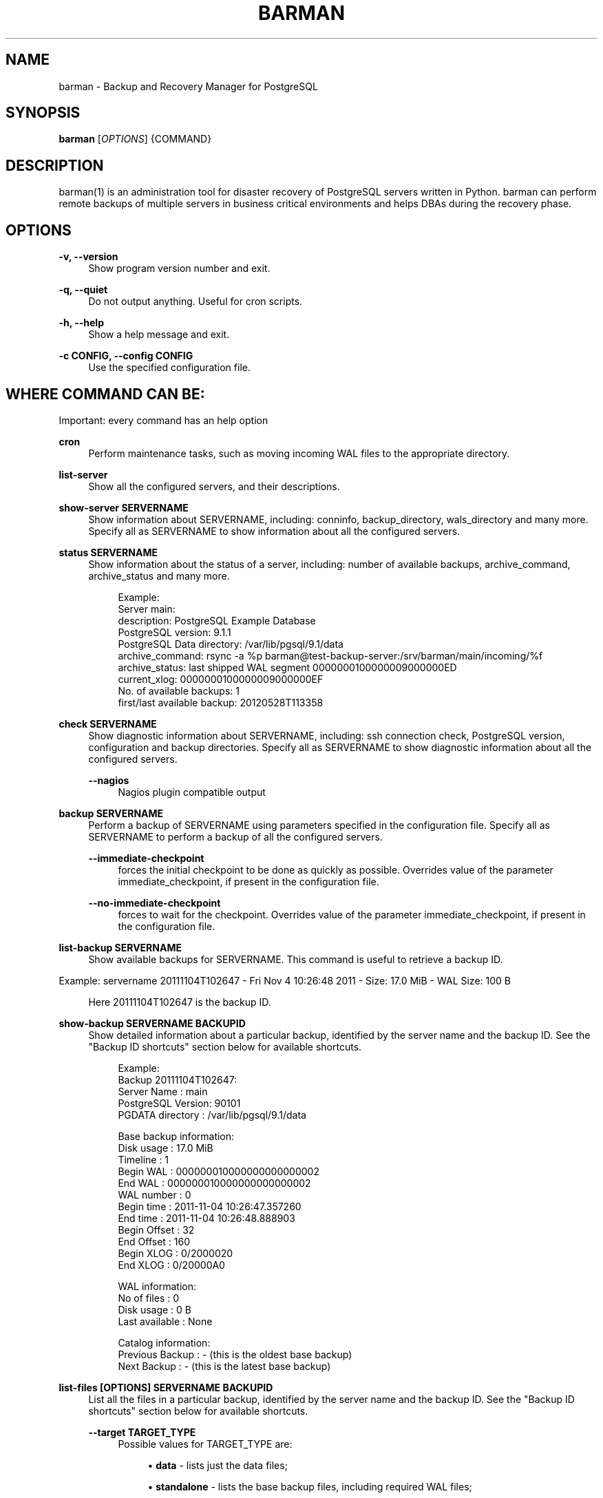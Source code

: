 '\" t
.\"     Title: barman
.\"    Author: [see the "AUTHORS" section]
.\" Generator: DocBook XSL Stylesheets v1.78.1 <http://docbook.sf.net/>
.\"      Date: 01/20/2014
.\"    Manual: \ \&
.\"    Source: \ \&
.\"  Language: English
.\"
.TH "BARMAN" "1" "01/20/2014" "\ \&" "\ \&"
.\" -----------------------------------------------------------------
.\" * Define some portability stuff
.\" -----------------------------------------------------------------
.\" ~~~~~~~~~~~~~~~~~~~~~~~~~~~~~~~~~~~~~~~~~~~~~~~~~~~~~~~~~~~~~~~~~
.\" http://bugs.debian.org/507673
.\" http://lists.gnu.org/archive/html/groff/2009-02/msg00013.html
.\" ~~~~~~~~~~~~~~~~~~~~~~~~~~~~~~~~~~~~~~~~~~~~~~~~~~~~~~~~~~~~~~~~~
.ie \n(.g .ds Aq \(aq
.el       .ds Aq '
.\" -----------------------------------------------------------------
.\" * set default formatting
.\" -----------------------------------------------------------------
.\" disable hyphenation
.nh
.\" disable justification (adjust text to left margin only)
.ad l
.\" -----------------------------------------------------------------
.\" * MAIN CONTENT STARTS HERE *
.\" -----------------------------------------------------------------
.SH "NAME"
barman \- Backup and Recovery Manager for PostgreSQL
.SH "SYNOPSIS"
.sp
\fBbarman\fR [\fIOPTIONS\fR] {COMMAND}
.SH "DESCRIPTION"
.sp
barman(1) is an administration tool for disaster recovery of PostgreSQL servers written in Python\&. barman can perform remote backups of multiple servers in business critical environments and helps DBAs during the recovery phase\&.
.SH "OPTIONS"
.PP
\fB\-v, \-\-version\fR
.RS 4
Show program version number and exit\&.
.RE
.PP
\fB\-q, \-\-quiet\fR
.RS 4
Do not output anything\&. Useful for cron scripts\&.
.RE
.PP
\fB\-h, \-\-help\fR
.RS 4
Show a help message and exit\&.
.RE
.PP
\fB\-c CONFIG, \-\-config CONFIG\fR
.RS 4
Use the specified configuration file\&.
.RE
.SH "WHERE COMMAND CAN BE:"
.sp
Important: every command has an help option
.PP
\fBcron\fR
.RS 4
Perform maintenance tasks, such as moving incoming WAL files to the appropriate directory\&.
.RE
.PP
\fBlist\-server\fR
.RS 4
Show all the configured servers, and their descriptions\&.
.RE
.PP
\fBshow\-server SERVERNAME\fR
.RS 4
Show information about
SERVERNAME, including:
conninfo,
backup_directory,
wals_directory
and many more\&. Specify
all
as
SERVERNAME
to show information about all the configured servers\&.
.RE
.PP
\fBstatus SERVERNAME\fR
.RS 4
Show information about the status of a server, including: number of available backups,
archive_command,
archive_status
and many more\&.
.sp
.if n \{\
.RS 4
.\}
.nf
Example:
Server main:
  description: PostgreSQL Example Database
  PostgreSQL version: 9\&.1\&.1
  PostgreSQL Data directory: /var/lib/pgsql/9\&.1/data
  archive_command: rsync \-a %p barman@test\-backup\-server:/srv/barman/main/incoming/%f
  archive_status: last shipped WAL segment 0000000100000009000000ED
  current_xlog: 0000000100000009000000EF
  No\&. of available backups: 1
  first/last available backup: 20120528T113358
.fi
.if n \{\
.RE
.\}
.RE
.PP
\fBcheck SERVERNAME\fR
.RS 4
Show diagnostic information about
SERVERNAME, including: ssh connection check, PostgreSQL version, configuration and backup directories\&. Specify
all
as
SERVERNAME
to show diagnostic information about all the configured servers\&.
.PP
\fB\-\-nagios\fR
.RS 4
Nagios plugin compatible output
.RE
.RE
.PP
\fBbackup SERVERNAME\fR
.RS 4
Perform a backup of
SERVERNAME
using parameters specified in the configuration file\&. Specify
all
as
SERVERNAME
to perform a backup of all the configured servers\&.
.PP
\fB\-\-immediate\-checkpoint\fR
.RS 4
forces the initial checkpoint to be done as quickly as possible\&. Overrides value of the parameter
immediate_checkpoint, if present in the configuration file\&.
.RE
.PP
\fB\-\-no\-immediate\-checkpoint\fR
.RS 4
forces to wait for the checkpoint\&. Overrides value of the parameter
immediate_checkpoint, if present in the configuration file\&.
.RE
.RE
.PP
\fBlist\-backup SERVERNAME\fR
.RS 4
Show available backups for
SERVERNAME\&. This command is useful to retrieve a backup ID\&.
.RE
.sp
Example: servername 20111104T102647 \- Fri Nov 4 10:26:48 2011 \- Size: 17\&.0 MiB \- WAL Size: 100 B
.sp
.if n \{\
.RS 4
.\}
.nf
Here 20111104T102647 is the backup ID\&.
.fi
.if n \{\
.RE
.\}
.PP
\fBshow\-backup SERVERNAME BACKUPID\fR
.RS 4
Show detailed information about a particular backup, identified by the server name and the backup ID\&. See the "Backup ID shortcuts" section below for available shortcuts\&.
.sp
.if n \{\
.RS 4
.\}
.nf
Example:
Backup 20111104T102647:
  Server Name       : main
  PostgreSQL Version: 90101
  PGDATA directory  : /var/lib/pgsql/9\&.1/data
.fi
.if n \{\
.RE
.\}
.sp
.if n \{\
.RS 4
.\}
.nf
Base backup information:
  Disk usage      : 17\&.0 MiB
  Timeline        : 1
  Begin WAL       : 000000010000000000000002
  End WAL         : 000000010000000000000002
  WAL number      : 0
  Begin time      : 2011\-11\-04 10:26:47\&.357260
  End time        : 2011\-11\-04 10:26:48\&.888903
  Begin Offset    : 32
  End Offset      : 160
  Begin XLOG      : 0/2000020
  End XLOG        : 0/20000A0
.fi
.if n \{\
.RE
.\}
.sp
.if n \{\
.RS 4
.\}
.nf
WAL information:
  No of files     : 0
  Disk usage      : 0 B
  Last available  : None
.fi
.if n \{\
.RE
.\}
.sp
.if n \{\
.RS 4
.\}
.nf
Catalog information:
  Previous Backup : \- (this is the oldest base backup)
  Next Backup     : \- (this is the latest base backup)
.fi
.if n \{\
.RE
.\}
.RE
.PP
\fBlist\-files [OPTIONS] SERVERNAME BACKUPID\fR
.RS 4
List all the files in a particular backup, identified by the server name and the backup ID\&. See the "Backup ID shortcuts" section below for available shortcuts\&.
.PP
\fB\-\-target TARGET_TYPE\fR
.RS 4
Possible values for TARGET_TYPE are:
.sp
.RS 4
.ie n \{\
\h'-04'\(bu\h'+03'\c
.\}
.el \{\
.sp -1
.IP \(bu 2.3
.\}
\fBdata\fR
\- lists just the data files;
.RE
.sp
.RS 4
.ie n \{\
\h'-04'\(bu\h'+03'\c
.\}
.el \{\
.sp -1
.IP \(bu 2.3
.\}
\fBstandalone\fR
\- lists the base backup files, including required WAL files;
.RE
.sp
.RS 4
.ie n \{\
\h'-04'\(bu\h'+03'\c
.\}
.el \{\
.sp -1
.IP \(bu 2.3
.\}
\fBwal\fR
\- lists all the WAL files between the start of the base backup and the end of the log / the start of the following base backup (depending on whether the specified base backup is the most recent one available);
.RE
.sp
.RS 4
.ie n \{\
\h'-04'\(bu\h'+03'\c
.\}
.el \{\
.sp -1
.IP \(bu 2.3
.\}
\fBfull\fR
\- same as data + wal\&. Defaults to standalone
.RE
.RE
.RE
.PP
\fBrebuild\-xlogdb SERVERNAME\fR
.RS 4
Perform a rebuild of the WAL file metadata for
SERVERNAME
(or every server, using the
all
shortcut) guessing it from the disk content\&. The metadata of the WAL archive is contained in the
xlog\&.db
file, and every Barman server has its own copy\&.
.RE
.PP
\fBrecover [OPTIONS] SERVERNAME BACKUPID DESTINATIONDIRECTORY\fR
.RS 4
Recover a backup in a given directory (local or remote, depending on the
\-\-remote\-ssh\-command
option settings)\&. See the "Backup ID shortcuts" section below for available shortcuts\&.
.PP
\fB\-\-target\-tli TARGET_TLI\fR
.RS 4
Recover the specified timeline\&.
.RE
.PP
\fB\-\-target\-time TARGET_TIME\fR
.RS 4
Recover to the specified time\&. You can use any valid unambiguous representation\&. e\&.g: "YYYY\-MM\-DD HH:MM:SS\&.mmm"\&.
.RE
.PP
\fB\-\-target\-xid TARGET_XID\fR
.RS 4
Recover to the specified transaction ID\&.
.RE
.PP
\fB\-\-target\-name TARGET_NAME\fR
.RS 4
Recover to the named restore point previously created with the
pg_create_restore_point(name)
(for PostgreSQL 9\&.1 and above users)\&.
.RE
.PP
\fB\-\-exclusive\fR
.RS 4
Set target xid to be non inclusive\&.
.RE
.PP
\fB\-\-tablespace NAME:LOCATION\fR
.RS 4
Specify tablespace relocation rule (currently not available with remote recovery)\&.
.RE
.PP
\fB\-\-remote\-ssh\-command SSH_COMMAND\fR
.RS 4
This options activates remote recovery, by specifying the secure shell command to be launched on a remote host\&. This is the equivalent of the "ssh_command" server option in the configuration file for remote recovery\&. Example:
\fIssh postgres@db2\fR\&.
.RE
.RE
.PP
\fBdelete SERVERNAME BACKUPID\fR
.RS 4
Delete the specified backup\&. See the "Backup ID shortcuts" section below for available shortcuts\&.
.RE
.SH "BACKUP ID SHORTCUTS"
.sp
Rather than using the timestamp backup ID, you can use any of the following shortcuts/aliases to identity a backup for a given server:
.PP
\fBfirst\fR
.RS 4
Oldest available backup for that server, in chronological order\&.
.RE
.PP
\fBlast\fR
.RS 4
Latest available backup for that server, in chronological order\&.
.RE
.PP
\fBlatest\fR
.RS 4
same ast
\fBlast\fR\&.
.RE
.PP
\fBoldest\fR
.RS 4
same ast
\fBfirst\fR\&.
.RE
.SH "EXIT STATUS"
.PP
\fB0\fR
.RS 4
Success
.RE
.PP
\fBNot zero\fR
.RS 4
Failure
.RE
.SH "BUGS"
.sp
Barman has been extensively tested, and is currently being used in several live installation\&. All the reported bugs were fixed prior to the open source release, due to the particular nature of backup operations where data security is paramount\&. In particular, there are no known bugs at present\&. Any bug can be reported via the Sourceforge bug tracker\&.
.SH "AUTHORS"
.sp
In alphabetical order:
.sp
.RS 4
.ie n \{\
\h'-04'\(bu\h'+03'\c
.\}
.el \{\
.sp -1
.IP \(bu 2.3
.\}
Gabriele Bartolini <gabriele\&.bartolini@2ndquadrant\&.it>
.RE
.sp
.RS 4
.ie n \{\
\h'-04'\(bu\h'+03'\c
.\}
.el \{\
.sp -1
.IP \(bu 2.3
.\}
Giuseppe Broccolo <giuseppe\&.broccolo@2ndquadrant\&.it> (core team, QA)
.RE
.sp
.RS 4
.ie n \{\
\h'-04'\(bu\h'+03'\c
.\}
.el \{\
.sp -1
.IP \(bu 2.3
.\}
Giulio Calacoci <giulio\&.calacoci@2ndquadrant\&.it> (core team, developer)
.RE
.sp
.RS 4
.ie n \{\
\h'-04'\(bu\h'+03'\c
.\}
.el \{\
.sp -1
.IP \(bu 2.3
.\}
Marco Nenciarini <marco\&.nenciarini@2ndquadrant\&.it>
.RE
.sp
Past contributors:
.sp
.RS 4
.ie n \{\
\h'-04'\(bu\h'+03'\c
.\}
.el \{\
.sp -1
.IP \(bu 2.3
.\}
Carlo Ascani
.RE
.SH "RESOURCES"
.sp
.RS 4
.ie n \{\
\h'-04'\(bu\h'+03'\c
.\}
.el \{\
.sp -1
.IP \(bu 2.3
.\}
Homepage:
http://www\&.pgbarman\&.org/
.RE
.sp
.RS 4
.ie n \{\
\h'-04'\(bu\h'+03'\c
.\}
.el \{\
.sp -1
.IP \(bu 2.3
.\}
Documentation:
http://docs\&.pgbarman\&.org/
.RE
.SH "COPYING"
.sp
Barman is the exclusive property of 2ndQuadrant Italia and its code is distributed under GNU General Public License v3\&.
.sp
Copyright \(co 2011\-2013, 2ndQuadrant Italia (Devise\&.IT S\&.r\&.l\&.) \- http://www\&.2ndQuadrant\&.it/\&.
